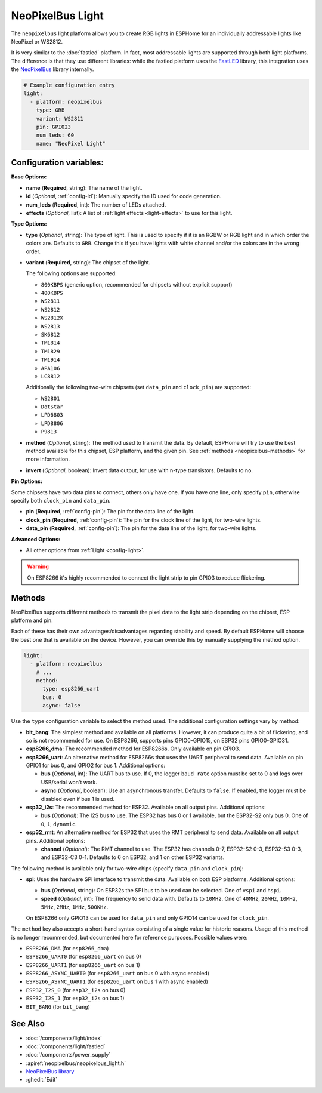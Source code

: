 NeoPixelBus Light
=================

.. seo::
    :description: Instructions for setting up Neopixel addressable lights.
    :image: color_lens.svg

The ``neopixelbus`` light platform allows you to create RGB lights
in ESPHome for an individually addressable lights like NeoPixel or WS2812.

It is very similar to the :doc:`fastled` platform.
In fact, most addressable lights are supported through both light platforms. The
difference is that they use different libraries: while the fastled platform uses
the `FastLED <https://github.com/FastLED/FastLED>`__ library, this integration uses
the `NeoPixelBus <https://github.com/Makuna/NeoPixelBus/>`__ library internally.

.. code-block:: yaml

    # Example configuration entry
    light:
      - platform: neopixelbus
        type: GRB
        variant: WS2811
        pin: GPIO23
        num_leds: 60
        name: "NeoPixel Light"

Configuration variables:
------------------------

**Base Options:**

- **name** (**Required**, string): The name of the light.
- **id** (*Optional*, :ref:`config-id`): Manually specify the ID used for code generation.
- **num_leds** (**Required**, int): The number of LEDs attached.
- **effects** (*Optional*, list): A list of :ref:`light effects <light-effects>` to use for this light.

**Type Options:**

- **type** (*Optional*, string): The type of light. This is used to specify
  if it is an RGBW or RGB light and in which order the colors are. Defaults to
  ``GRB``. Change this if you have lights with white channel and/or the colors are in the wrong order.
- **variant** (**Required**, string): The chipset of the light.

  The following options are supported:

  - ``800KBPS`` (generic option, recommended for chipsets without explicit support)
  - ``400KBPS``
  - ``WS2811``
  - ``WS2812``
  - ``WS2812X``
  - ``WS2813``
  - ``SK6812``
  - ``TM1814``
  - ``TM1829``
  - ``TM1914``
  - ``APA106``
  - ``LC8812``

  Additionally the following two-wire chipsets (set ``data_pin`` and ``clock_pin``)
  are supported:

  - ``WS2801``
  - ``DotStar``
  - ``LPD6803``
  - ``LPD8806``
  - ``P9813``

- **method** (*Optional*, string): The method used to transmit the data. By default, ESPHome will try to use the best method
  available for this chipset, ESP platform, and the given pin. See :ref:`methods <neopixelbus-methods>` for more information.

- **invert** (*Optional*, boolean): Invert data output, for use with n-type transistors. Defaults to ``no``.

**Pin Options:**

Some chipsets have two data pins to connect, others only have one.
If you have one line, only specify ``pin``, otherwise specify both ``clock_pin`` and ``data_pin``.

- **pin** (**Required**, :ref:`config-pin`): The pin for the data line of the light.
- **clock_pin** (**Required**, :ref:`config-pin`): The pin for the clock line of the light, for two-wire lights.
- **data_pin** (**Required**, :ref:`config-pin`): The pin for the data line of the light, for two-wire lights.

**Advanced Options:**

- All other options from :ref:`Light <config-light>`.

.. warning::

    On ESP8266 it's highly recommended to connect the light strip to pin
    GPIO3 to reduce flickering.

.. _neopixelbus-methods:

Methods
-------

NeoPixelBus supports different methods to transmit the pixel data to the light strip depending
on the chipset, ESP platform and pin.

Each of these has their own advantages/disadvantages regarding stability and speed. By default
ESPHome will choose the best one that is available on the device. However, you can override this
by manually supplying the method option.

.. code-block:: yaml

    light:
      - platform: neopixelbus
        # ...
        method:
          type: esp8266_uart
          bus: 0
          async: false

Use the ``type`` configuration variable to select the method used. The additional configuration
settings vary by method:

- **bit_bang**: The simplest method and available on all platforms. However, it can produce quite a bit of flickering,
  and so is not recommended for use. On ESP8266, supports pins GPIO0-GPIO15, on ESP32 pins GPIO0-GPIO31.

- **esp8266_dma**: The recommended method for ESP8266s. Only available on pin GPIO3.

- **esp8266_uart**: An alternative method for ESP8266s that uses the UART peripheral to send data.
  Available on pin GPIO1 for bus 0, and GPIO2 for bus 1. Additional options:

  - **bus** (*Optional*, int): The UART bus to use. If 0, the logger ``baud_rate`` option must 
    be set to 0 and logs over USB/serial won't work.
  - **async** (*Optional*, boolean): Use an asynchronous transfer. Defaults to ``false``. If enabled,
    the logger must be disabled even if bus 1 is used.

- **esp32_i2s**: The recommended method for ESP32. Available on all output pins. Additional options:

  - **bus** (*Optional*): The I2S bus to use. The ESP32 has bus 0 or 1 available, but the ESP32-S2 only bus 0.
    One of ``0``, ``1``, ``dynamic``.

- **esp32_rmt**: An alternative method for ESP32 that uses the RMT peripheral to send data.
  Available on all output pins. Additional options:

  - **channel** (*Optional*): The RMT channel to use. The ESP32 has channels 0-7, ESP32-S2 0-3, ESP32-S3 0-3, and ESP32-C3 0-1.
    Defaults to 6 on ESP32, and 1 on other ESP32 variants.

The following method is available only for two-wire chips (specify ``data_pin`` and ``clock_pin``):

- **spi**: Uses the hardware SPI interface to transmit the data. Available on both ESP platforms.
  Additional options:

  - **bus** (*Optional*, string): On ESP32s the SPI bus to be used can be selected. One of ``vspi`` and ``hspi``.
  - **speed** (*Optional*, int): The frequency to send data with. Defaults to ``10MHz``. One of
    ``40MHz``, ``20MHz``, ``10MHz``, ``5MHz``, ``2MHz``, ``1MHz``, ``500KHz``.
  
  On ESP8266 only GPIO13 can be used for ``data_pin`` and only GPIO14 can be used for ``clock_pin``.

The ``method`` key also accepts a short-hand syntax consisting of a single value for historic reasons. Usage of
this method is no longer recommended, but documented here for reference purposes. Possible values were:

- ``ESP8266_DMA`` (for ``esp8266_dma``)
- ``ESP8266_UART0`` (for ``esp8266_uart`` on bus 0)
- ``ESP8266_UART1`` (for ``esp8266_uart`` on bus 1)
- ``ESP8266_ASYNC_UART0`` (for ``esp8266_uart`` on bus 0 with async enabled)
- ``ESP8266_ASYNC_UART1`` (for ``esp8266_uart`` on bus 1 with async enabled)
- ``ESP32_I2S_0`` (for ``esp32_i2s`` on bus 0)
- ``ESP32_I2S_1`` (for ``esp32_i2s`` on bus 1)
- ``BIT_BANG`` (for ``bit_bang``)

See Also
--------

- :doc:`/components/light/index`
- :doc:`/components/light/fastled`
- :doc:`/components/power_supply`
- :apiref:`neopixelbus/neopixelbus_light.h`
- `NeoPixelBus library <https://github.com/Makuna/NeoPixelBus/wiki/ESP8266-NeoMethods>`__
- :ghedit:`Edit`

